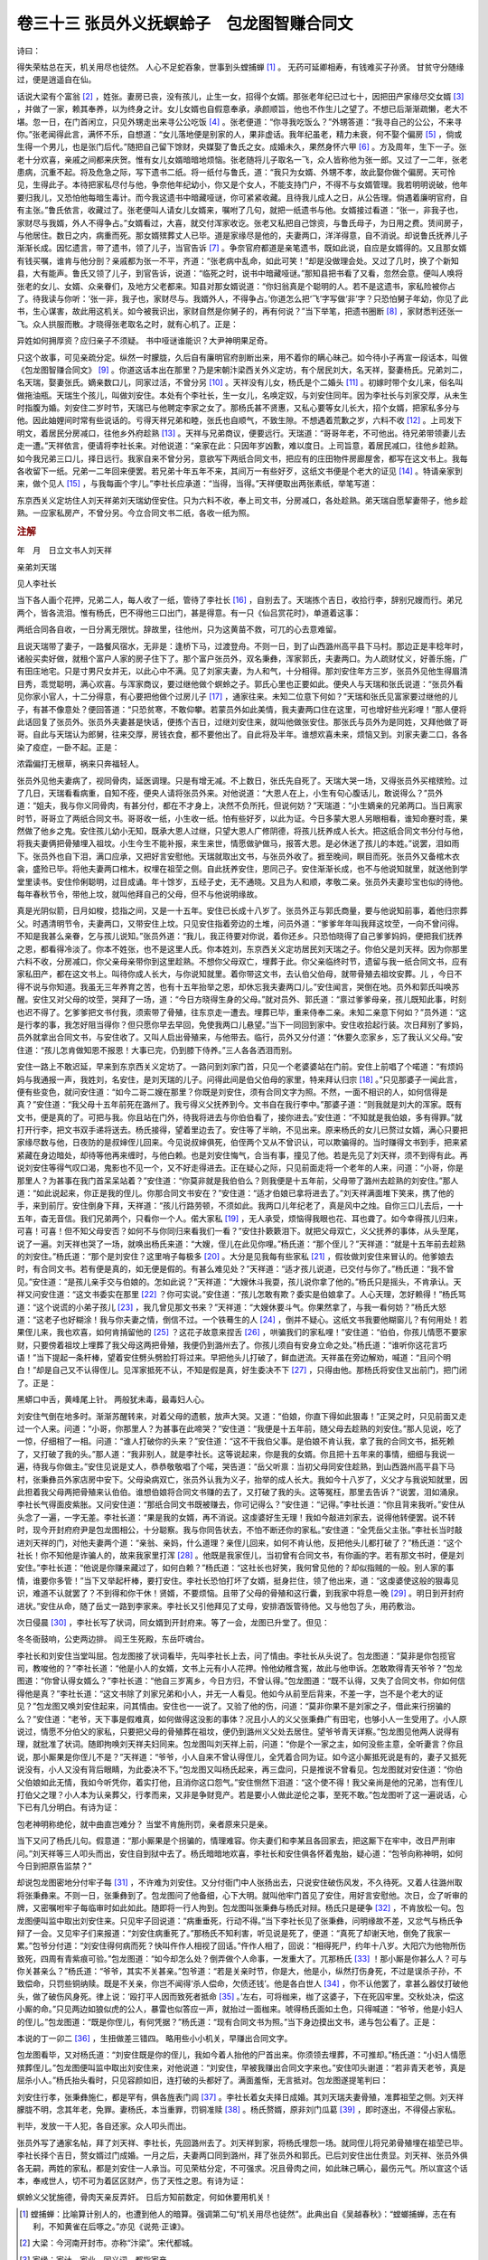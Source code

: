 卷三十三 张员外义抚螟蛉子　包龙图智赚合同文
========================================
诗曰：

得失荣枯总在天，机关用尽也徒然。 人心不足蛇吞象，世事到头螳捕蝉 [#f1]_ 。 无药可延卿相寿，有钱难买子孙贤。 甘贫守分随缘过，便是逍遥自在仙。

话说大梁有个富翁 [#f2]_ ，姓张。妻房已丧，没有孩儿，止生一女，招得个女婿。那张老年纪已过七十，因把田产家缘尽交女婿 [#f3]_ ，并做了一家，赖其奉养，以为终身之计。女儿女婿也自假意奉承，承颜顺旨，他也不作生儿之望了。不想已后渐渐疏懒，老大不堪。忽一日，在门首闲立，只见外甥走出来寻公公吃饭 [#f4]_ 。张老便道：“你寻我吃饭么？”外甥答道：“我寻自己的公公，不来寻你。”张老闻得此言，满怀不乐，自想道：“女儿落地便是别家的人，果非虚话。我年纪虽老，精力未衰，何不娶个偏房 [#f5]_ ，倘或生得一个男儿，也是张门后代。”随把自己留下馀财，央媒娶了鲁氏之女。成婚未久，果然身怀六甲 [#f6]_ 。方及周年，生下一子。张老十分欢喜，亲戚之间都来庆贺。惟有女儿女婿暗暗地烦恼。张老随将儿子取名一飞，众人皆称他为张一郎。又过了一二年，张老患病，沉重不起。将及危急之际，写下遗书二纸。将一纸付与鲁氏，道：“我只为女婿、外甥不孝，故此娶你做个偏房。天可怜见，生得此子。本待把家私尽付与他，争奈他年纪幼小，你又是个女人，不能支持门户，不得不与女婿管理。我若明明说破，他年要归我儿，又恐怕他每暗生毒计。而今我这遗书中暗藏哑谜，你可紧紧收藏。且待我儿成人之日，从公告理。倘遇着廉明官府，自有主张。”鲁氏依言，收藏过了。张老便叫人请女儿女婿来，嘱咐了几句，就把一纸遗书与他。女婿接过看道：“张一，非我子也，家财尽与我婿，外人不得争占。”女婿看过，大喜，就交付浑家收讫。张老又私把自己馀资，与鲁氏母子，为日用之费。赁间房子，与他居住。数日之内，病重而死。那女婿殡葬丈人已毕。道是家缘尽是他的，夫妻两口，洋洋得意，自不消说。却说鲁氏抚养儿子渐渐长成。因忆遗言，带了遗书，领了儿子，当官告诉 [#f7]_ 。争奈官府都道是亲笔遗书，既如此说，自应是女婿得的。又且那女婿有钱买嘱，谁肯与他分剖？亲戚都为张一不平，齐道：“张老病中乱命，如此可笑！”却是没做理会处。又过了几时，换了个新知县，大有能声。鲁氏又领了儿子，到官告诉，说道：“临死之时，说书中暗藏哑谜。”那知县把书看了又看，忽然会意。便叫人唤将张老的女儿、女婿、众亲眷们，及地方父老都来。知县对那女婿说道：“你妇翁真是个聪明的人。若不是这遗书，家私险被你占了。待我读与你听：‘张一非，我子也，家财尽与。我婿外人，不得争占。’你道怎么把‘飞’字写做‘非’字？只恐怕舅子年幼，你见了此书，生心谋害，故此用这机关。如今被我识出，家财自然是你舅子的，再有何说？”当下举笔，把遗书圈断 [#f8]_ ，家财悉判还张一飞。众人拱服而散。才晓得张老取名之时，就有心机了。正是：

异姓如何拥厚资？应归亲子不须疑。 书中哑谜谁能识？大尹神明果足奇。

只这个故事，可见亲疏分定。纵然一时朦胧，久后自有廉明官府剖断出来，用不着你的瞒心昧己。如今待小子再宣一段话本，叫做《包龙图智赚合同文》 [#f9]_ 。你道这话本出在那里？乃是宋朝汴梁西关外义定坊，有个居民刘大，名天祥，娶妻杨氏。兄弟刘二，名天瑞，娶妻张氏。嫡亲数口儿，同家过活，不曾分另 [#f10]_ 。天祥没有儿女，杨氏是个二婚头 [#f11]_ 。初嫁时带个女儿来，俗名叫做拖油瓶。天瑞生个孩儿，叫做刘安住。本处有个李社长，生一女儿，名唤定奴，与刘安住同年。因为李社长与刘家交厚，从未生时指腹为婚。刘安住二岁时节，天瑞已与他聘定李家之女了。那杨氏甚不贤惠，又私心要等女儿长大，招个女婿，把家私多分与他。因此妯娌间时常有些说话的。亏得天祥兄弟和睦，张氏也自顺气，不致生隙。不想遇着荒歉之岁，六料不收 [#f12]_ 。上司发下明文，着居民分房减口，往他乡外府趁熟 [#f13]_ 。天祥与兄弟商议，便要远行。天瑞道：“哥哥年老，不可他出。待兄弟带领妻儿去走一遭。”天祥依言，便请将李社长来。对他说道：“亲家在此：只因年岁凶歉，难以度日。上司旨意，着居民减口，往他乡趁熟。如今我兄弟三口儿，择日远行。我家自来不曾分另，意欲写下两纸合同文书，把应有的庄田物件房廊屋舍，都写在这文书上。我每各收留下一纸。兄弟一二年回来便罢。若兄弟十年五年不来，其间万一有些好歹，这纸文书便是个老大的证见 [#f14]_ 。特请亲家到来，做个见人 [#f15]_ ，与我每画个字儿。”李社长应承道：“当得，当得。”天祥便取出两张素纸，举笔写道：

东京西关义定坊住人刘天祥弟刘天瑞幼侄安住。只为六料不收，奉上司文书，分房减口，各处趁熟。弟天瑞自愿挈妻带子，他乡趁熟。一应家私房产，不曾分另。今立合同文书二纸，各收一纸为照。

.. rubric:: 注解

年　月　日立文书人刘天祥

亲弟刘天瑞

见人李社长

当下各人画个花押，兄弟二人，每人收了一纸，管待了李社长 [#f16]_ ，自别去了。天瑞拣个吉日，收拾行李，辞别兄嫂而行。弟兄两个，皆各流泪。惟有杨氏，巴不得他三口出门，甚是得意。有一只《仙吕赏花时》，单道着这事：

两纸合同各自收，一日分离无限忧。辞故里，往他州，只为这黄苗不救，可兀的心去意难留。

且说天瑞带了妻子，一路餐风宿水，无非是：逢桥下马，过渡登舟。不则一日，到了山西潞州高平县下马村。那边正是丰稔年时，诸般买卖好做，就租个富户人家的房子住下了。那个富户张员外，双名秉彝，浑家郭氏，夫妻两口。为人疏财仗义，好善乐施，广有田庄地宅。只是寸男尺女并无，以此心中不满。见了刘家夫妻，为人和气，十分相得。那刘安住年方三岁，张员外见他生得眉清目秀，乖觉聪明，满心欢喜。与浑家商议，要过继他做个螟蛉之子。郭氏心里也正要如此。便央人与天瑞和张氏说道：“张员外看见你家小官人，十二分得意，有心要把他做个过房儿子 [#f17]_ ，通家往来。未知二位意下何如？”天瑞和张氏见富家要过继他的儿子，有甚不像意处？便回答道：“只恐贫寒，不敢仰攀。若蒙员外如此美情，我夫妻两口住在这里，可也增好些光彩哩！”那人便将此话回复了张员外。张员外夫妻甚是快话，便拣个吉日，过继刘安住来，就叫他做张安住。那张氏与员外为是同姓，又拜他做了哥哥。自此与天瑞认为郎舅，往来交厚，房钱衣食，都不要他出了。自此将及半年。谁想欢喜未来，烦恼又到。刘家夫妻二口，各各染了疫症，一卧不起。正是：

浓霜偏打无根草，祸来只奔福轻人。

张员外见他夫妻病了，视同骨肉，延医调理。只是有增无减。不上数日，张氏先自死了。天瑞大哭一场，又得张员外买棺殡殓。过了几日，天瑞看看病重，自知不痊，便央人请将张员外来。对他说道：“大恩人在上，小生有句心腹话儿，敢说得么？”员外道：“姐夫，我与你义同骨肉，有甚分付，都在不才身上，决然不负所托，但说何妨？”天瑞道：“小生嫡亲的兄弟两口。当日离家时节，哥哥立了两纸合同文书。哥哥收一纸，小生收一纸。怕有些好歹，以此为证。今日多蒙大恩人另眼相看，谁知命蹇时乖，果然做了他乡之鬼。安住孩儿幼小无知，既承大恩人过继，只望大恩人广修阴德，将孩儿抚养成人长大。把这纸合同文书分付与他，将我夫妻俩把骨殖埋入祖坟。小生今生不能补报，来生来世，情愿做驴做马，报答大恩。是必休迷了孩儿的本姓。”说罢，泪如雨下。张员外也自下泪，满口应承，又把好言安慰他。天瑞就取出文书，与张员外收了。捱至晚间，瞑目而死。张员外又备棺木衣衾，盛殓已毕。将他夫妻两口棺木，权埋在祖茔之侧。自此抚养安住，恩同己子。安住渐渐长成，也不与他说知就里，就送他到学堂里读书。安住伶俐聪明，过目成诵。年十馀岁，五经子史，无不通晓。又且为人和顺，孝敬二亲。张员外夫妻珍宝也似的待他。每年春秋节令，带他上坟，就叫他拜自己的父母，但不与他说明缘故。

真是光阴似箭，日月如梭，捻指之间，又是一十五年。安住已长成十八岁了。张员外正与郭氏商量，要与他说知前事，着他归宗葬父。时遇清明节令，夫妻两口，又带安住上坟。只见安住指着旁边的土堆，问员外道：“爹爹年年叫我拜这坟茔，一向不曾问得。不知是我甚么亲眷，乞与孩儿说知。”张员外道：“我儿，我正待要对你说，着你还乡。只恐怕晓得了自己爹爹妈妈，便把我们抚养之恩，都看得冷淡了。你本不姓张，也不是这里人氏。你本姓刘，东京西关义定坊居民刘天瑞之子。你伯父是刘天祥。因为你那里六料不收，分房减口，你父亲母亲带你到这里趁熟。不想你父母双亡，埋葬于此。你父亲临终时节，遗留与我一纸合同文书，应有家私田产，都在这文书上。叫待你成人长大，与你说知就里。着你带这文书，去认伯父伯母，就带骨殖去祖坟安葬。儿 ，今日不得不说与你知道。我虽无三年养育之苦，也有十五年抬举之恩，却休忘我夫妻两口儿。”安住闻言，哭倒在地。员外和郭氏叫唤苏醒。安住又对父母的坟茔，哭拜了一场，道：“今日方晓得生身的父母。”就对员外、郭氏道：“禀过爹爹母亲，孩儿既知此事，时刻也迟不得了。乞爹爹把文书付我，须索带了骨殖，往东京走一遭去。埋葬已毕，重来侍奉二亲。未知二亲意下何如？”员外道：“这是行孝的事，我怎好阻当得你？但只愿你早去早回，免使我两口儿悬望。”当下一同回到家中。安住收拾起行装。次日拜别了爹妈，员外就拿出合同文书，与安住收了。又叫人启出骨殖来，与他带去。临行，员外又分付道：“休要久恋家乡，忘了我认义父母。”安住道：“孩儿怎肯做知恩不报恩！大事已完，仍到膝下侍养。”三人各各洒泪而别。

安住一路上不敢迟延，早来到东京西关义定坊了。一路问到刘家门首，只见一个老婆婆站在门前。安住上前唱了个喏道：“有烦妈妈与我通报一声，我姓刘，名安住，是刘天瑞的儿子。问得此间是伯父伯母的家里，特来拜认归宗 [#f18]_ 。”只见那婆子一闻此言，便有些变色，就问安住道：“如今二哥二嫂在那里？你既是刘安住，须有合同文字为照。不然，一面不相识的人，如何信得是真？”安住道：“我父母十五年前死在潞州了。我亏得义父抚养到今。文书自在我行李中。”那婆子道：“则我就是刘大的浑家。既有文书，便是真的了。可把与我。你且站在门外，待我将进去与你伯伯看了，接你进去。”安住道：“不知就是我伯娘，多有得罪。”就打开行李，把文书双手递将送去。杨氏接得，望着里边去了。安住等了半晌，不见出来。原来杨氏的女儿已赘过女婿，满心只要把家缘尽数与他，日夜防的是叔婶侄儿回来。今见说叔婶俱死，伯侄两个又从不曾识认，可以欺骗得的。当时赚得文书到手，把来紧紧藏在身边暗处，却待等他再来缠时，与他白赖。也是刘安住悔气，合当有事，撞见了他。若是先见了刘天祥，须不到得有此。再说刘安住等得气叹口渴，鬼影也不见一个，又不好走得进去。正在疑心之际，只见前面走将一个老年的人来，问道：“小哥，你是那里人？为甚事在我门首呆呆站着？”安住道：“你莫非就是我伯伯么？则我便是十五年前，父母带了潞州去趁熟的刘安住。”那人道：“如此说起来，你正是我的侄儿。你那合同文书安在？”安住道：“适才伯娘已拿将进去了。”刘天祥满面堆下笑来，携了他的手，来到前厅。安住倒身下拜，天祥道：“孩儿行路劳顿，不须如此。我两口儿年纪老了，真是风中之烛。自你三口儿去后，一十五年，杳无音信。我们兄弟两个，只看你一个人。偌大家私 [#f19]_ ，无人承受，烦恼得我眼也花、耳也聋了。如今幸得孩儿归来，可喜！可喜！但不知父母安否？如何不与你同归来看我们一看？”安住扑簌簌泪下。就把父母双亡，义父抚养的事体，从头至尾，说了一遍。刘天祥也哭了一场，就唤出杨氏来道：“大嫂，侄儿在此见你哩。”杨氏道：“那个侄儿？”天祥道：“就是十五年前去趁熟的刘安住。”杨氏道：“那个是刘安住？这里哨子每极多 [#f20]_ 。大分是见我每有些家私 [#f21]_ ，假妆做刘安住来冒认的。他爹娘去时，有合同文书。若有便是真的，如无便是假的。有甚么难见处？”天祥道：“适才孩儿说道，已交付与你了。”杨氏道：“我不曾见。”安住道：“是孩儿亲手交与伯娘的。怎如此说？”天祥道：“大嫂休斗我耍，孩儿说你拿了他的。”杨氏只是摇头，不肯承认。天祥又问安住道：“这文书委实在那里 [#f22]_ ？你可实说。”安住道：“孩儿怎敢有欺？委实是伯娘拿了。人心天理，怎好赖得！”杨氏骂道：“这个说谎的小弟子孩儿 [#f23]_ ，我几曾见那文书来？”天祥道：“大嫂休要斗气。你果然拿了，与我一看何妨？”杨氏大怒道：“这老子也好糊涂！我与你夫妻之情，倒信不过。一个铁蓦生的人 [#f24]_ ，倒并不疑心。这纸文书我要他糊窗儿？有何用处！若果侄儿来，我也欢喜，如何肯掯留他的 [#f25]_ ？这花子故意来捏舌 [#f26]_ ，哄骗我们的家私哩！”安住道：“伯伯，你孩儿情愿不要家财，只要傍着祖坟上埋葬了我父母这两把骨殖，我便仍到潞州去了。你孩儿须自有安身立命之处。”杨氏道：“谁听你这花言巧语！”当下提起一条杆棒，望着安住劈头劈脸打将过来。早把他头儿打破了，鲜血迸流。天祥虽在旁边解劝，喊道：“且问个明白！”却是自己又不认得侄儿。见浑家抵死不认，不知是假是真，好生委决不下 [#f27]_ ，只得由他。那杨氏将安住叉出前门，把门闭了。正是：

黑蟒口中舌，黄峰尾上针。 两般犹未毒，最毒妇人心。

刘安住气倒在地多时。渐渐苏醒转来，对着父母的遗骸，放声大哭。又道：“伯娘，你直下得如此狠毒！”正哭之时，只见前面又走过一个人来。问道：“小哥，你那里人？为甚事在此啼哭？”安住道：“我便是十五年前，随父母去趁熟的刘安住。”那人见说，吃了一惊，仔细相了一相。问道：“谁人打破你的头来？”安住道：“这不干我伯父事。是伯娘不肯认我，拿了我的合同文书，抵死赖了，又打破了我的头。”那人道：“我非别人，就是李社长。这等说起来，你是我的女婿。你且把十五年来的事情，细细与我说一遍，待我与你做主。”安住见说是丈人，恭恭敬敬唱了个喏，哭告道：“岳父听禀：当初父母同安住趁熟，到山西潞州高平县下马村，张秉彝员外家店房中安下。父母染病双亡，张员外认我为义子，抬举的成人长大。我如今十八岁了，义父才与我说知就里，因此担着我父母两把骨殖来认伯伯。谁想伯娘将合同文书赚的去了，又打破了我的头。这等冤枉，那里去告诉？”说罢，泪如涌泉。李社长气得面皮紫胀。又问安住道：“那纸合同文书既被赚去，你可记得么？”安住道：“记得。”李社长道：“你且背来我听。”安住从头念了一遍，一字无差。李社长道：“果是我的女婿，再不消说。这虔婆好生无理！我如今敲进刘家去，说得他转便罢。说不转时，现今开封府府尹是包龙图相公，十分聪察。我与你同告状去，不怕不断还你的家私。”安住道：“全凭岳父主张。”李社长当时敲进刘天祥的门，对他夫妻两个道：“亲翁、亲妈，什么道理？亲侄儿回来，如何不肯认他，反把他头儿都打破了？”杨氏道：“这个社长！你不知他是诈骗人的，故来我家里打浑 [#f28]_ 。他既是我家侄儿，当初曾有合同文书，有你画的字。若有那文书时，便是刘安住。”李社长道：“他说是你赚来藏过了，如何白赖？”杨氏道：“这社长也好笑，我何曾见他的？却似指贼的一般。别人家的事情，谁要你多管！”当下又举起杆棒，要打安住。李社长恐怕打坏了女婿，挺身拦住，领了他出来，道：“这虔婆使这般的狠毒见识，难道不认就罢了？不到得和你干休！贤婿，不要烦恼。且带了父母的骨殖和这行囊，到我家中将息一晚 [#f29]_ 。明日到开封府进状。”安住从命，随了岳丈一路到李家来。李社长又引他拜见了丈母，安排酒饭管待他。又与他包了头，用药敷治。

次日侵晨 [#f30]_ ，李社长写了状词，同女婿到开封府来。等了一会，龙图已升堂了。但见：

冬冬衙鼓响，公吏两边排。 阎王生死殿，东岳吓魂台。

李社长和刘安住当堂叫屈。包龙图接了状词看毕，先叫李社长上去，问了情由。李社长从头说了。包龙图道：“莫非是你包揽官司，教唆他的？”李社长道：“他是小人的女婿，文书上元有小人花押。怜他幼稚含冤，故此与他申诉。怎敢欺得青天爷爷？”包龙图道：“你曾认得女婿么？”李社长道：“他自三岁离乡，今日方归，不曾认得。”包龙图道：“既不认得，又失了合同文书，你如何信得他是真？”李社长道：“这文书除了刘家兄弟和小人，并无一人看见。他如今从前至后背来，不差一字，岂不是个老大的证见？”包龙图又唤刘安住起来，问其情由。安住也一一说了。又验了他的伤，问道：“莫非你果不是刘家之子，借此来行拐骗的么？”安住道：“老爷，天下事是假难真，如何做得这没影的事体？况且小人的义父张秉彝广有田宅，也够小人一生受用了。小人原说过，情愿不分伯父的家私，只要把父母的骨殖葬在祖坟，便仍到潞州义父处去居住。望爷爷青天详察。”包龙图见他两人说得有理，就批准了状词。随即拘唤刘天祥夫妇同来。包龙图叫刘天祥上前，问道：“你是个一家之主，如何没些主意，全听妻言？你且说，那小厮果是你侄儿不是？”天祥道：“爷爷，小人自来不曾认得侄儿，全凭着合同为证。如今这小厮抵死说是有的，妻子又抵死说没有，小人又没有背后眼睛，为此委决不下。”包龙图又叫杨氏起来，再三盘问，只是推说不曾看见。包龙图就对安住道：“你伯父伯娘如此无情，我如今听凭你，着实打他，且消你这口怨气。”安住恻然下泪道：“这个使不得！我父亲尚是他的兄弟，岂有侄儿打伯父之理？小人本为认亲葬父，行孝而来，又非是争财竞产。若是要小人做此逆伦之事，至死不敢。”包龙图听了这一遍说话，心下已有几分明白。有诗为证：

包老神明称绝伦，就中曲直岂难分？ 当堂不肯施刑罚，亲者原来只是亲。

当下又问了杨氏儿句。假意道：“那小厮果是个拐骗的，情理难容。你夫妻们和李某且各回家去，把这厮下在牢中，改日严刑审问。”刘天祥等三人叩头而出，安住自到狱中去了。杨氏暗暗地欢喜，李社长和安住俱各怀着鬼胎，疑心道：“包爷向称神明，如何今日到把原告监禁？”

却说包龙图密地分付牢子每 [#f31]_ ，不许难为刘安住。又分付衙门中人张扬出去，只说安住破伤风发，不久待死。又着人往潞州取将张秉彝来。不则一日，张秉彝到了。包龙图问了他备细，心下大明。就叫他牢门首见了安住，用好言安慰他。次日，佥了听审的牌，又密嘱咐牢子每临审时如此如此。随即将一行人拘到。包龙图叫张秉彝与杨氏对辩。杨氏只是硬争 [#f32]_ ，不肯放松一句。包龙图便叫监中取出刘安住来。只见牢子回说道：“病重垂死，行动不得。”当下李社长见了张秉彝，问明缘故不差，又忿气与杨氏争辩了一会。又见牢子们来报道：“刘安住病重死了。”那杨氏不知利害，听见说是死了，便道：“真死了却谢天地，倒免了我家一累。”包爷分付道：“刘安住得何病而死？快叫仵作人相视了回话。”仵作人相了，回说：“相得死尸，约年十八岁。大阳穴为他物所伤致死，四周有青紫痕可验。”包龙图道：“如今却怎么处？倒弄做个人命事，一发重大了。兀那杨氏 [#f33]_ ！那小厮是你甚么人？可与你关甚亲么？”杨氏道：“爷爷，其实不关甚亲。”包爷道：“若是关亲时节，你是大，他是小，纵然打伤身死，不过是误杀子孙，不致偿命，只罚些铜纳赎。既是不关亲，你岂不闻得‘杀人偿命，欠债还钱’。他是各白世人 [#f34]_ ，你不认他罢了，拿甚么器仗打破他头，做了破伤风身死。律上说：‘殴打平人因而致死者抵命 [#f35]_ 。’左右，可将枷来，枷了这婆子，下在死囚牢里。交秋处决，偿这小厮的命。”只见两边如狼似虎的公人，暴雷也似答应一声，就抬过一面枷来。唬得杨氏面如土色，只得喊道：“爷爷，他是小妇人的侄儿。”包龙图道：“既是你侄儿，有何凭据？”杨氏道：“现有合同文书为照。”当下身边摸出文书，递与包公看了。正是：

本说的丁一卯二 [#f36]_ ，生扭做差三错四。 略用些小小机关，早赚出合同文字。

包龙图看毕，又对杨氏道：“刘安住既是你的侄儿，我如今着人抬他的尸首出来。你须领去埋葬，不可推却。”杨氏道：“小妇人情愿殡葬侄儿。”包龙图便叫监中取出刘安住来，对他说道：“刘安住，早被我赚出合同文字来也。”安住叩头谢道：“若非青天老爷，真是屈杀小人。”杨氏抬头看时，只见容颜如旧，连打破的头都好了。满面羞惭，无言抵对。包龙图遂提笔判曰：

刘安住行孝，张秉彝施仁，都是罕有，俱各旌表门闾 [#f37]_ 。李社长着女夫择日成婚。其刘天瑞夫妻骨殖，准葬祖茔之侧。刘天祥朦胧不明，念其年老，免罪。妻杨氏，本当重罪，罚铜准赎 [#f38]_ 。杨氏赘婿，原非刘门瓜葛 [#f39]_ ，即时逐出，不得侵占家私。

判毕，发放一干人犯，各自还家。众人叩头而出。

张员外写了通家名帖，拜了刘天祥、李社长，先回潞州去了。刘天祥到家，将杨氏埋怨一场。就同侄儿将兄弟骨殖埋在祖茔已毕。李社长择个吉日，赘女婿过门成婚。一月之后，夫妻两口同到潞州，拜了张员外和郭氏。已后刘安住出仕贵显。刘天祥、张员外俱各无嗣，两姓的家私，都是刘安住一人承当。可见荣枯分定，不可强求。况且骨肉之间，如此昧己瞒心，最伤元气。所以宣这个话本，奉戒世人，切不可为着区区财产，伤了天性之恩。有诗为证：

螟蛉义父犹施德，骨肉天亲反弄奸。 日后方知前数定，何如休要用机关！

.. [#f1]  螳捕蝉：比喻算计别人的，也遭到他人的暗算。强调第二句“机关用尽也徒然”。此典出自《吴越春秋》：“螳螂捕蝉，志在有利，不知黄雀在后啄之。”亦见《说苑·正谏》。

.. [#f2]  大梁：今河南开封市。亦称“汴梁”。宋代都城。

.. [#f3]  家缘：家计，家业。同义词。都指家产。

.. [#f4]  外甥：外孙。吴语。

.. [#f5]  偏房：妾，小老婆。

.. [#f6]  六甲：紫微垣中六颗星名。称妇女怀孕为“身怀六甲”。

.. [#f7]  告诉：申诉。即告状。

.. [#f8]  圈断：加上句读。古代文字不用标点符号，旧读书法在旁加点和圈，区分文义。

.. [#f9]  包龙图：宋代包拯。合肥人，官至枢密副使。任开封府尹时执法不阿，当时称为“阎罗包老”。因曾任天章阁待制和龙图阁直学士，又称他为“包待制”和“包龙图”，多见于小说和戏文。

.. [#f10]  分另：分家另过。

.. [#f11]  二婚头：再嫁妇女。

.. [#f12]  六料：米、大麦、小麦、大豆、小豆、芝麻，称“六料”。这里泛指农作物。

.. [#f13]  趁熟：即逃荒。

.. [#f14]  老大：吴语。大大，很大。

.. [#f15]  见人：证人。

.. [#f16]  管待：款待，招待。

.. [#f17]  过房儿子：即过继儿子、义子。

.. [#f18]  归宗：出嗣异姓或本姓别支为嗣子的仍回本宗族。

.. [#f19]  偌（ruò）大：那么大。偌，也写作“惹”。

.. [#f20]  哨子：骗子。

.. [#f21]  大分：大概。

.. [#f22]  委实：确实。

.. [#f23]  弟子孩儿：骂人话。婊子养的、王八羔子。今北京土话“丫亭的”，也类似。

.. [#f24]  铁蓦生：蓦生，陌生。“铁”字加强语气。今北京方言中也用此“铁”字，如“铁哥儿们”。

.. [#f25]  掯留：强留。

.. [#f26]  花子：叫花子。捏舌：捏造。

.. [#f27]  委决：决定，决断。

.. [#f28]  打浑：扰乱，蒙骗。

.. [#f29]  将息：歇息，休息。

.. [#f30]  侵晨：大清早。

.. [#f31]  牢子：禁子。监狱看守的兵卒。

.. [#f32]  硬争：也写作“硬挣”。强横，强硬。

.. [#f33]  兀那：那。“兀”字加强语气。

.. [#f34]  各白世人：毫无关系的人，陌路之人。

.. [#f35]  平人：无辜的人，平等之人。这里是后一意义。

.. [#f36]  丁一卯二：丁是丁，卯是卯。意思说得清清楚楚。

.. [#f37]  旌表门闾：挂匾表扬。

.. [#f38]  罚铜：罚款。

.. [#f39]  瓜葛：本指亲戚关系。这里是说宗亲、本家人。

